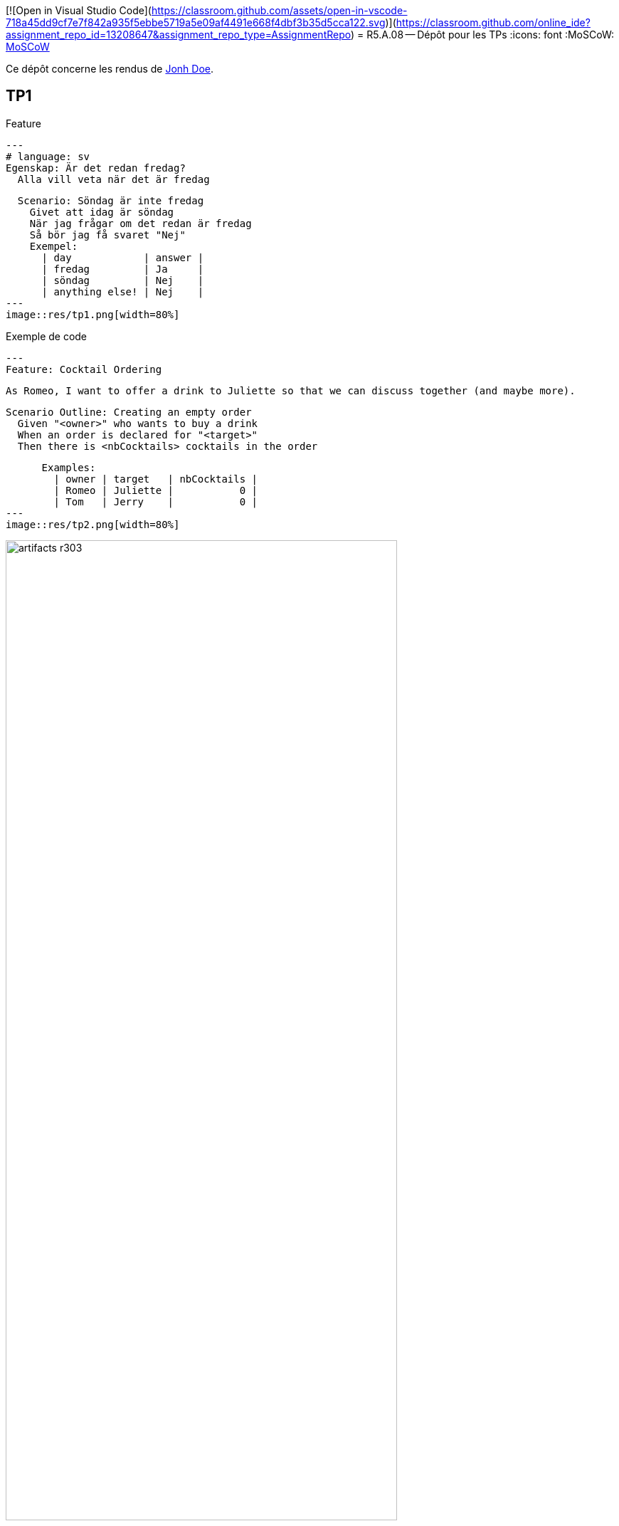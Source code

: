 [![Open in Visual Studio Code](https://classroom.github.com/assets/open-in-vscode-718a45dd9cf7e7f842a935f5ebbe5719a5e09af4491e668f4dbf3b35d5cca122.svg)](https://classroom.github.com/online_ide?assignment_repo_id=13208647&assignment_repo_type=AssignmentRepo)
= R5.A.08 -- Dépôt pour les TPs
:icons: font
:MoSCoW: https://fr.wikipedia.org/wiki/M%C3%A9thode_MoSCoW[MoSCoW]

Ce dépôt concerne les rendus de mailto:A_changer@etu.univ-tlse2.fr[Jonh Doe].

== TP1

Feature

[source,gherkin]
---
# language: sv
Egenskap: Är det redan fredag?
  Alla vill veta när det är fredag

  Scenario: Söndag är inte fredag
    Givet att idag är söndag
    När jag frågar om det redan är fredag
    Så bör jag få svaret "Nej"
    Exempel:
      | day            | answer |
      | fredag         | Ja     |
      | söndag         | Nej    |
      | anything else! | Nej    |
---
image::res/tp1.png[width=80%]



.Exemple de code
[source,java]
---
Feature: Cocktail Ordering

  As Romeo, I want to offer a drink to Juliette so that we can discuss together (and maybe more).

    Scenario Outline: Creating an empty order
      Given "<owner>" who wants to buy a drink
      When an order is declared for "<target>"
      Then there is <nbCocktails> cocktails in the order

      Examples:
        | owner | target   | nbCocktails |
        | Romeo | Juliette |           0 |
        | Tom   | Jerry    |           0 |
---
image::res/tp2.png[width=80%]

.Exemple d'image insérée en asciidoc
image::artifacts-r303.svg[width=80%]

== TP2...
